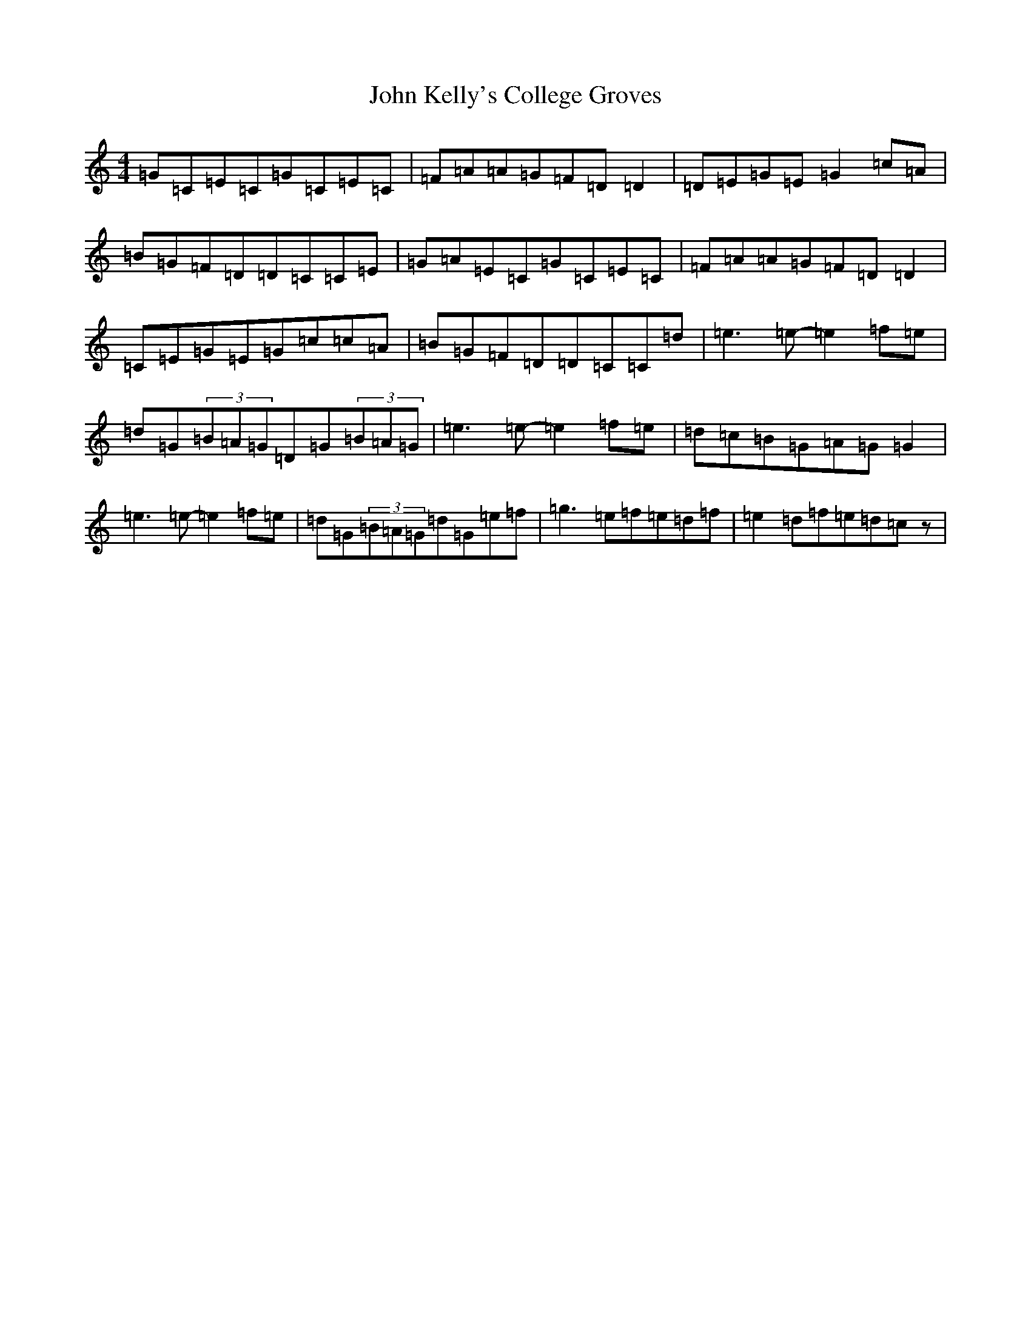 X: 10767
T: John Kelly's College Groves
S: https://thesession.org/tunes/11942#setting11942
R: reel
M:4/4
L:1/8
K: C Major
=G=C=E=C=G=C=E=C|=F=A=A=G=F=D=D2|=D=E=G=E=G2=c=A|=B=G=F=D=D=C=C=E|=G=A=E=C=G=C=E=C|=F=A=A=G=F=D=D2|=C=E=G=E=G=c=c=A|=B=G=F=D=D=C=C=d|=e3=e-=e2=f=e|=d=G(3=B=A=G=D=G(3=B=A=G|=e3=e-=e2=f=e|=d=c=B=G=A=G=G2|=e3=e-=e2=f=e|=d=G(3=B=A=G=d=G=e=f|=g3=e=f=e=d=f|=e2=d=f=e=d=cz|